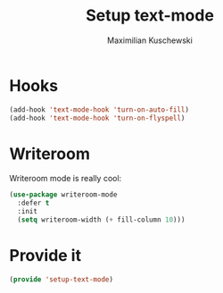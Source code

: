#+TITLE: Setup text-mode
#+DESCRIPTION:
#+AUTHOR: Maximilian Kuschewski
#+PROPERTY: my-file-type emacs-config

* Hooks
#+begin_src emacs-lisp
(add-hook 'text-mode-hook 'turn-on-auto-fill)
(add-hook 'text-mode-hook 'turn-on-flyspell)
#+end_src

* Writeroom
Writeroom mode is really cool:
#+begin_src emacs-lisp
(use-package writeroom-mode
  :defer t
  :init
  (setq writeroom-width (+ fill-column 10)))
#+end_src
* Provide it
#+begin_src emacs-lisp
(provide 'setup-text-mode)
#+end_src
